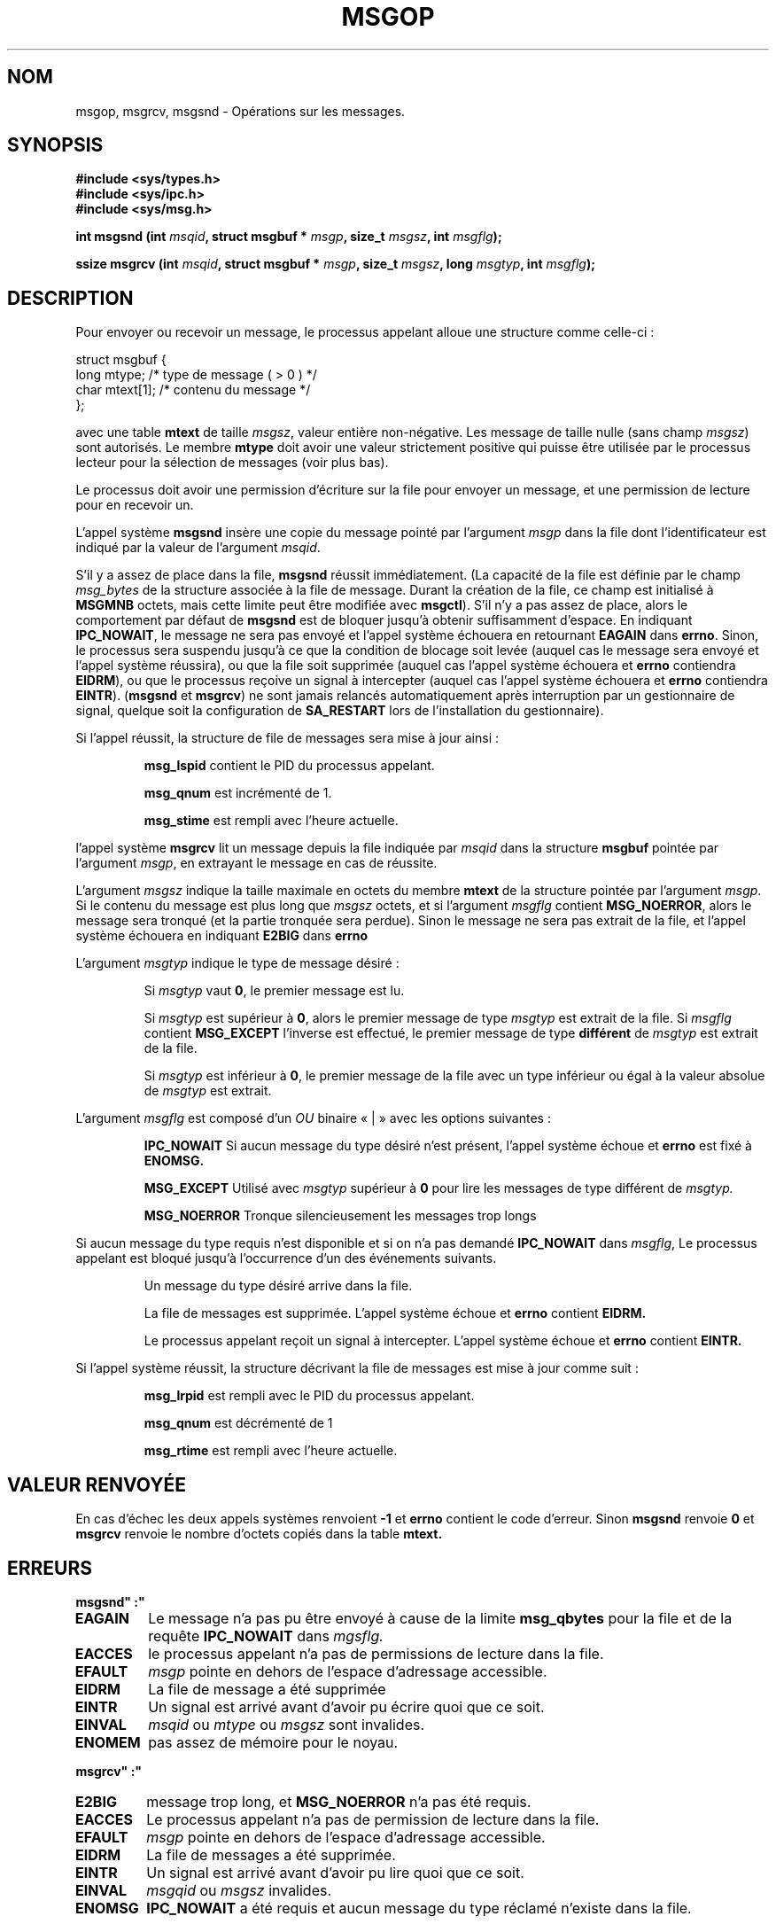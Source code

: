 .\" Copyright 1993 Giorgio Ciucci (giorgio@crcc.it)
.\"
.\" Permission is granted to make and distribute verbatim copies of this
.\" manual provided the copyright notice and this permission notice are
.\" preserved on all copies.
.\"
.\" Permission is granted to copy and distribute modified versions of this
.\" manual under the conditions for verbatim copying, provided that the
.\" entire resulting derived work is distributed under the terms of a
.\" permission notice identical to this one
.\"
.\" Since the Linux kernel and libraries are constantly changing, this
.\" manual page may be incorrect or out-of-date.  The author(s) assume no
.\" responsibility for errors or omissions, or for damages resulting from
.\" the use of the information contained herein.  The author(s) may not
.\" have taken the same level of care in the production of this manual,
.\" which is licensed free of charge, as they might when working
.\" professionally.
.\"
.\" Formatted or processed versions of this manual, if unaccompanied by
.\" the source, must acknowledge the copyright and authors of this work.
.\"
.\" Modified Tue Oct 22 16:40:11 1996 by Eric S. Raymond <esr@thyrsus.com>
.\" Modified Mon Jul 10 21:09:59 2000 by aeb
.\" Modified 1 Jun 2002, Michael Kerrisk <mtk16@ext.canterbury.ac.nz>
.\"	Language clean-ups.
.\"	Enhanced and corrected information on msg_qbytes, MSGMNB and MSGMAX
.\"	Added note on restart behaviour of msgsnd and msgrcv
.\"	Formatting clean-ups (argument and field names marked as .I 
.\"		instead of .B)
.\"
.\" Traduction 14/10/1996 par Christophe Blaess (ccb@club-internet.fr)
.\" Màj 08/04/1997
.\" Màj 18/04/1997
.\" Màj 19/07/1997
.\" Màj 30/08/2000 LDP-1.31
.\" Màj 18/07/2003 LDP-1.56
.\" Màj 01/05/2006 LDP-1.67.1
.\"
.TH MSGOP 2 "1er juin 2002" LDP "Manuel du programmeur Linux"
.SH NOM
msgop, msgrcv, msgsnd \- Opérations sur les messages.
.SH SYNOPSIS
.nf
.B
#include <sys/types.h>
.br
.B
#include <sys/ipc.h>
.br
.B
#include <sys/msg.h>
.fi
.sp
.BI "int msgsnd (int " msqid ,
.BI "struct msgbuf * " msgp ,
.BI "size_t " msgsz ,
.BI "int " msgflg );
.sp
.BI "ssize msgrcv (int " msqid ,
.BI "struct msgbuf * " msgp ,
.BI "size_t " msgsz ,
.BI "long " msgtyp ,
.BI "int " msgflg );
.SH DESCRIPTION
Pour envoyer ou recevoir un message, le processus appelant alloue
une structure comme celle-ci\ :

.nf
struct msgbuf {
  long  mtype;    /* type de message ( > 0 ) */
  char  mtext[1]; /* contenu du message      */
};
.fi

avec une table
.B mtext
de taille
.IR msgsz ,
valeur entière non-négative. Les message de taille nulle (sans champ
.IR msgsz )
sont autorisés.
Le membre
.B mtype
doit avoir une valeur strictement positive qui puisse
être utilisée par le processus lecteur pour la
sélection de messages (voir plus bas).
.PP
Le processus doit avoir une permission d'écriture sur la
file pour envoyer un message, et une permission de
lecture pour en recevoir un.
.PP
L'appel système
.B msgsnd
insère une copie du message pointé par l'argument
.I msgp
dans la file dont l'identificateur est indiqué par la valeur
de l'argument
.IR msqid .
.PP
S'il y a assez de place dans la file,
.B msgsnd
réussit immédiatement.
(La capacité de la file est définie par le champ
.I msg_bytes
de la structure associée à la file de message. Durant la création de la file,
ce champ est initialisé à
.B MSGMNB
octets, mais cette limite peut être modifiée avec
.BR msgctl ).
S'il n'y a pas assez de place, alors le comportement par défaut de
.B msgsnd
est de bloquer jusqu'à obtenir suffisamment d'espace.
En indiquant
.BR IPC_NOWAIT ,
le message ne sera pas envoyé et l'appel système échouera en retournant
.BR EAGAIN
dans
.BR errno .
Sinon, le processus sera suspendu jusqu'à ce que la condition de
blocage soit levée (auquel cas le message sera envoyé et l'appel
système réussira), ou que la file soit supprimée
(auquel cas l'appel système échouera et
.B errno
contiendra
.BR EIDRM ),
ou que le processus reçoive un signal à intercepter (auquel cas
l'appel système échouera et
.B errno
contiendra
.BR EINTR ).
.RB ( msgsnd " et " msgrcv )
ne sont jamais relancés automatiquement après interruption par un
gestionnaire de signal, quelque soit la configuration de
.B SA_RESTART
lors de l'installation du gestionnaire).
.PP
Si l'appel réussit, la structure de file de messages sera mise
à jour ainsi\ :
.IP
.B msg_lspid
contient le PID du processus appelant.
.IP
.B msg_qnum
est incrémenté de 1.
.IP
.B msg_stime
est rempli avec l'heure actuelle.
.PP
l'appel système
.B msgrcv
lit un message depuis la file indiquée par
.I msqid
dans la structure
.B msgbuf
pointée par l'argument
.IR msgp ,
en extrayant le message en cas de réussite.
.PP
L'argument
.I msgsz
indique la taille maximale en octets du membre
.B mtext
de la structure pointée par l'argument
.IR msgp .
Si le contenu du message est plus long que
.IR msgsz
octets, et si l'argument
.I msgflg
contient
.BR MSG_NOERROR ,
alors le message sera tronqué (et la partie tronquée sera perdue).
Sinon le message ne sera pas extrait de la file, et l'appel
système échouera en indiquant
.BR E2BIG
dans
.B errno
.PP
L'argument
.I msgtyp
indique le type de message désiré\ :
.IP
Si
.I msgtyp
vaut
.BR 0 ,
le premier message est lu.
.IP
Si
.I msgtyp
est supérieur à
.BR 0 ,
alors le premier message de type
.I msgtyp
est extrait de la file.
Si
.I msgflg
contient
.B MSG_EXCEPT
l'inverse est effectué, le premier message de
type
.B différent
de
.I msgtyp
est extrait de la file.
.IP
Si
.I msgtyp
est inférieur à
.BR 0 ,
le premier message de la file avec un type inférieur ou égal
à la valeur absolue de
.I msgtyp
est extrait.
.PP
L'argument
.I msgflg
est composé d'un
.I OU
binaire «\ |\ » avec les options suivantes\ :
.IP
.B IPC_NOWAIT
Si aucun message du type désiré n'est présent, l'appel système échoue
et
.B errno
est fixé à
.BR ENOMSG.
.IP
.B MSG_EXCEPT
Utilisé avec
.I msgtyp
supérieur à
.B 0
pour lire les messages de type différent de
.IR msgtyp.
.IP
.B MSG_NOERROR
Tronque silencieusement les messages trop longs
.PP
Si aucun message du type requis n'est disponible et
si on n'a pas demandé
.B IPC_NOWAIT
dans
.IR msgflg ,
Le processus appelant est bloqué jusqu'à l'occurrence d'un
des événements suivants.
.IP
Un message du type désiré arrive dans la file.
.IP
La file de messages est supprimée.
L'appel système échoue et
.B errno
contient
.BR EIDRM.
.IP
Le processus appelant reçoit un signal à intercepter.
L'appel système échoue et
.B errno
contient
.BR EINTR.
.PP
Si l'appel système réussit, la structure décrivant la file de messages
est mise à jour comme suit\ :
.IP
.B msg_lrpid
est rempli avec le PID du processus appelant.
.IP
.B msg_qnum
est décrémenté de 1
.IP
.B msg_rtime
est rempli avec l'heure actuelle.
.SH "VALEUR RENVOYÉE"
En cas d'échec les deux appels systèmes renvoient
.B \-1
et
.B errno
contient le code d'erreur.
Sinon
.B msgsnd
renvoie
.B 0
et
.B msgrcv
renvoie le nombre d'octets copiés dans la table
.B mtext.
.SH ERREURS
.B msgsnd"\ :"
.TP
.B EAGAIN
Le message n'a pas pu être envoyé à cause de la limite
.B msg_qbytes
pour la file et de la requête
.B IPC_NOWAIT
dans
.IR mgsflg.
.TP
.B EACCES
le processus appelant n'a pas de permissions de lecture dans la file.
.TP
.B EFAULT
.I msgp
pointe en dehors de l'espace d'adressage accessible.
.TP
.B EIDRM
La file de message a été supprimée
.TP
.B EINTR
Un signal est arrivé avant d'avoir pu écrire quoi que ce soit.
.TP
.B EINVAL
.I msqid
ou
.I mtype
ou
.I msgsz
sont invalides.
.TP
.B ENOMEM
pas assez de mémoire pour le noyau.
.PP
.B msgrcv"\ :"
.TP
.B E2BIG
message trop long, et
.B MSG_NOERROR
n'a pas été requis.
.TP
.B EACCES
Le processus appelant n'a pas de permission de lecture dans la file.
.TP
.B EFAULT
.I msgp
pointe en dehors de l'espace d'adressage accessible.
.TP
.B EIDRM
La file de messages a été supprimée.
.TP
.B EINTR
Un signal est arrivé avant d'avoir pu lire quoi que ce soit.
.TP
.B EINVAL
.I msgqid
ou
.I msgsz
invalides.
.TP
.B ENOMSG
.B IPC_NOWAIT
a été requis et aucun message du type réclamé n'existe dans la file.
.SH NOTES
Les limites systèmes suivantes influent sur
.B msgsnd "\ :"
.TP 11
.B MSGMAX
Taille maximum d'un message\ : l'implémentation Linux 0.99.13 fixe cette
limite à 4080 octets.
.TP
.B MSGMNB
Taille maximale d'une file de messages. Peut être augmentée par
le super-utilisateur.
.SH CONFORMITÉ
SVr4, SVID.
.SH NOTES
L'argument pointeur est déclaré comme un \fIstruct msgbuf *\fP avec les bibliothèques libc4, libc5, glibc 2.0, glibc 2.1.
Il est déclaré comme un \fIvoid *\fP (\fIconst void *\fP pour \fImsgsnd()\fP) avec la bibliothèque glibc 2.2, suivant ainsi
les spécifications SUSv2.
.SH "VOIR AUSSI"
.BR ipc (5),
.BR msgctl (2),
.BR msgget (2),
.BR msgrcv (2),
.BR msgsnd (2).
.SH TRADUCTION
.PP
Ce document est une traduction réalisée par Christophe Blaess
<http://www.blaess.fr/christophe/> le 14\ octobre\ 1996
et révisée le 2\ mai\ 2006.
.PP
L'équipe de traduction a fait le maximum pour réaliser une adaptation
française de qualité. La version anglaise la plus à jour de ce document est
toujours consultable via la commande\ : «\ \fBLANG=en\ man\ 2\ msgop\fR\ ».
N'hésitez pas à signaler à l'auteur ou au traducteur, selon le cas, toute
erreur dans cette page de manuel.
